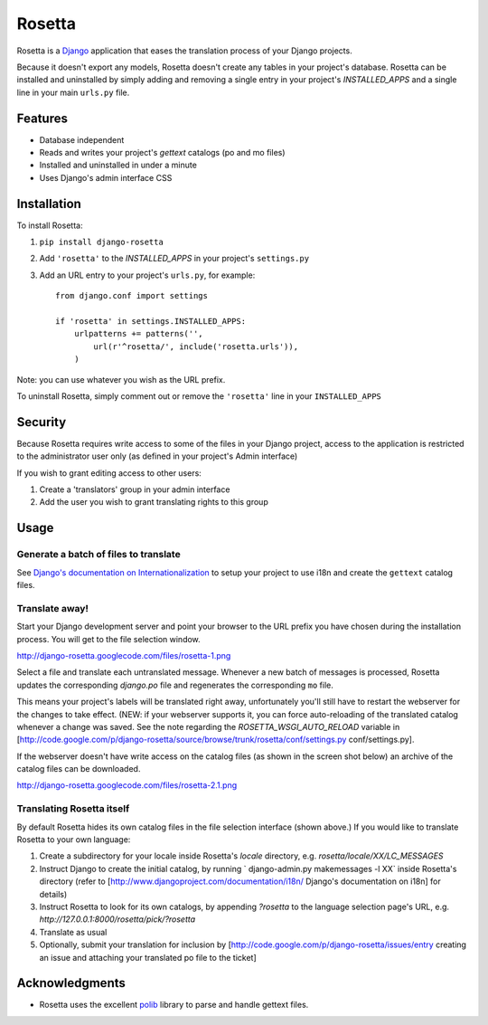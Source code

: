 =======
Rosetta
=======

Rosetta is a `Django <http://www.djangoproject.com/>`_ application that eases the translation process of your Django projects.

Because it doesn't export any models, Rosetta doesn't create any tables in your project's database. Rosetta can be installed and uninstalled by simply adding and removing a single entry in your project's `INSTALLED_APPS` and a single line in your main ``urls.py`` file. 

********
Features
********

* Database independent 
* Reads and writes your project's `gettext` catalogs (po and mo files)
* Installed and uninstalled in under a minute
* Uses Django's admin interface CSS

************
Installation
************


To install Rosetta:

1. ``pip install django-rosetta``
2. Add ``'rosetta'`` to the `INSTALLED_APPS` in your project's ``settings.py``
3. Add an URL entry to your project's ``urls.py``, for example::

    from django.conf import settings
    
    if 'rosetta' in settings.INSTALLED_APPS:
        urlpatterns += patterns('',
            url(r'^rosetta/', include('rosetta.urls')),
        )



Note: you can use whatever you wish as the URL prefix.

To uninstall Rosetta, simply comment out or remove the ``'rosetta'`` line in your ``INSTALLED_APPS``

********
Security
********

Because Rosetta requires write access to some of the files in your Django project, access to the application is restricted to the administrator user only (as defined in your project's Admin interface)

If you wish to grant editing access to other users:
 
1. Create a 'translators' group in your admin interface
2. Add the user you wish to grant translating rights to this group

*****
Usage
*****

Generate a batch of files to translate
--------------------------------------

See `Django's documentation on Internationalization <http://www.djangoproject.com/documentation/i18n/>`_ to setup your project to use i18n and create the ``gettext`` catalog files.

Translate away!
---------------

Start your Django development server and point your browser to the URL prefix you have chosen during the installation process. You will get to the file selection window.

http://django-rosetta.googlecode.com/files/rosetta-1.png

Select a file and translate each untranslated message. Whenever a new batch of messages is processed, Rosetta updates the corresponding `django.po` file and regenerates the corresponding ``mo`` file.

This means your project's labels will be translated right away, unfortunately you'll still have to restart the webserver for the changes to take effect. (NEW: if your webserver supports it, you can force auto-reloading of the translated catalog whenever a change was saved. See the note regarding the `ROSETTA_WSGI_AUTO_RELOAD` variable in [http://code.google.com/p/django-rosetta/source/browse/trunk/rosetta/conf/settings.py conf/settings.py].

If the webserver doesn't have write access on the catalog files (as shown in the screen shot below) an archive of the catalog files can be downloaded.

http://django-rosetta.googlecode.com/files/rosetta-2.1.png


Translating Rosetta itself
--------------------------

By default Rosetta hides its own catalog files in the file selection interface (shown above.) If you would like to translate Rosetta to your own language:

1. Create a subdirectory for your locale inside Rosetta's `locale` directory, e.g. `rosetta/locale/XX/LC_MESSAGES`
2. Instruct Django to create the initial catalog, by running ` django-admin.py  makemessages -l XX` inside Rosetta's directory (refer to [http://www.djangoproject.com/documentation/i18n/ Django's documentation on i18n] for details)
3. Instruct Rosetta to look for its own catalogs, by appending `?rosetta` to the language selection page's URL, e.g. `http://127.0.0.1:8000/rosetta/pick/?rosetta`
4. Translate as usual
5. Optionally, submit your translation for inclusion by [http://code.google.com/p/django-rosetta/issues/entry creating an issue and attaching your translated po file to the ticket]


***************
Acknowledgments
***************

* Rosetta uses the excellent `polib <http://code.google.com/p/polib/>`_ library to parse and handle gettext files.

